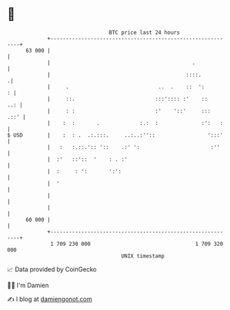 * 👋

#+begin_example
                                    BTC price last 24 hours                    
                +------------------------------------------------------------+ 
         63 000 |                                                            | 
                |                                              .             | 
                |                                            ::::.          .| 
                |     .                             ..  .    ::  ':        : | 
                |     ::.                          :::':::: :'    ::     ..: | 
                |     : :                          :'    '::'     :::   .::' | 
                |    :  :       .             :.:  :              :':   :    | 
   $ USD        |    :  : .  .:.:::.     ..:..:''::                 ':::'    | 
                |   :   :.::.':: '::    .:' ':                       :''     | 
                |  :'   ::'::  '    : . :'                                   | 
                |  :     : ':       ':':                                     | 
                |  '                                                         | 
                |                                                            | 
                |                                                            | 
         60 000 |                                                            | 
                +------------------------------------------------------------+ 
                 1 709 230 000                                  1 709 320 000  
                                        UNIX timestamp                         
#+end_example
📈 Data provided by CoinGecko

🧑‍💻 I'm Damien

✍️ I blog at [[https://www.damiengonot.com][damiengonot.com]]
